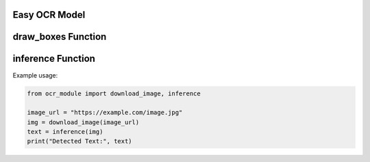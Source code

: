 Easy OCR Model
==============

.. function:: download_image(image_url: str) -> Image

    Downloads an image from a URL into a format processable for Optical Character Recognition (OCR).

    :param image_url: The URL of the image.
    :type image_url: str
    :return: A Pillow Image object created from the downloaded image.

    This function retrieves an image from the specified URL and converts it into a Pillow Image object for further processing.

draw_boxes Function
===================

.. function:: draw_boxes(image: Image, bounds, color='yellow', width=2) -> Image

    Draws bounding boxes around text found in the image.

    :param image: The Pillow Image object.
    :type image: Image
    :param bounds: An iterator containing the bounding box coordinates.
    :param color: The color of the bounding boxes (default is 'yellow').
    :type color: str
    :param width: The width of the bounding box lines (default is 2).
    :type width: int
    :return: The updated Pillow Image object with bounding boxes drawn around the text.

    This function draws bounding boxes around text regions detected in the image. It is primarily used for visualization purposes.

inference Function
===================

.. function:: inference(img_source, lang='en') -> list[str]

    Reads text from an image and returns the detected text.

    :param img_source: The source of the image (can be a URL or a file path).
    :type img_source: str
    :param lang: The language used for text detection (default is 'en' for English).
    :type lang: str
    :return: A list of strings containing the detected text.

    This function reads text from the input image using the EasyOCR library. It supports both local image files and URLs.
    Text detection is performed based on the specified language, with an optional parameter to adjust confidence filtering.

Example usage:

.. code-block:: python

    from ocr_module import download_image, inference

    image_url = "https://example.com/image.jpg"
    img = download_image(image_url)
    text = inference(img)
    print("Detected Text:", text)

